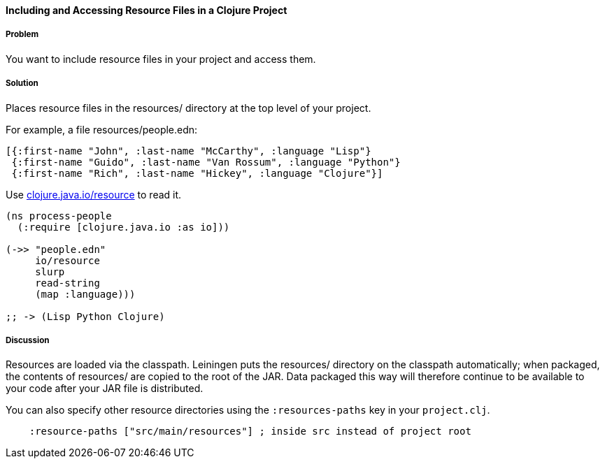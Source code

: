 [[sec_local_io_get_local_resource]]

// Author: John Jacobsen (eigenhombre) (with help from John Cromartie
// (jcromartie) and Alex P (ifesdjeen))

==== Including and Accessing Resource Files in a Clojure Project

===== Problem

You want to include resource files in your project and access them.

===== Solution

Places resource files in the +resources/+ directory at the top level
of your project.

For example, a file +resources/people.edn+:

[source,clojure]
----
[{:first-name "John", :last-name "McCarthy", :language "Lisp"}
 {:first-name "Guido", :last-name "Van Rossum", :language "Python"}
 {:first-name "Rich", :last-name "Hickey", :language "Clojure"}]
----

Use http://clojuredocs.org/clojure_core/clojure.java.io/resource[+clojure.java.io/resource+] to read it.

[source,clojure]
----
(ns process-people
  (:require [clojure.java.io :as io]))

(->> "people.edn"
     io/resource
     slurp
     read-string
     (map :language)))

;; -> (Lisp Python Clojure)
----

===== Discussion

Resources are loaded via the classpath. Leiningen puts the
+resources/+ directory on the classpath automatically; when packaged,
the contents of +resources/+ are copied to the root of the JAR. Data
packaged this way will therefore continue to be available to your code
after your JAR file is distributed.

You can also specify other resource directories using the `:resources-paths` key in your `project.clj`.

[source,clojure]
----
    :resource-paths ["src/main/resources"] ; inside src instead of project root
----
